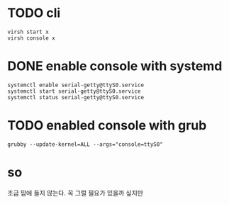 * TODO cli

#+BEGIN_SRC 
virsh start x
virsh console x
#+END_SRC

* DONE enable console with systemd

#+BEGIN_SRC 
systemctl enable serial-getty@ttyS0.service 
systemctl start serial-getty@ttyS0.service 
systemctl status serial-getty@ttyS0.service 
#+END_SRC

* TODO enabled console with grub

#+BEGIN_SRC 
grubby --update-kernel=ALL --args="console=ttyS0"
#+END_SRC

* so

조금 맘에 들지 않는다. 꼭 그럴 필요가 있을까 싶지만
